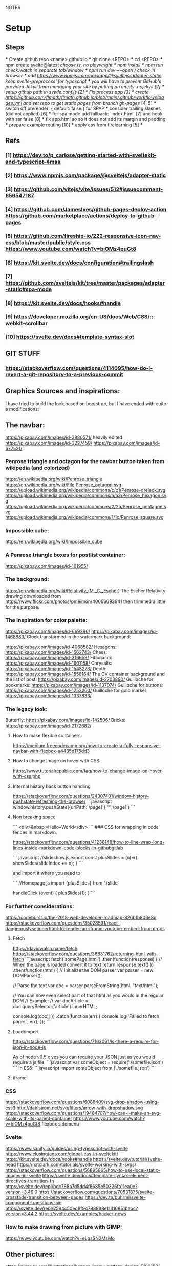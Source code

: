 NOTES
* Setup
** Steps
    *** Create github repo <name>.github.io
    *** git clone <REPO>
    *** cd <REPO>
    *** npm create svelte@latest //choose ts, no playwright
    *** npm install
    *** npm run check:watch in separate tab/window
    *** npm run dev -- --open // check in browser
    *** add https://www.npmjs.com/package/@sveltejs/adapter-static keep svelte-preprocess' for typescript
    *** you will have to prevent GitHub's provided Jekyll from managing your site by putting an empty .nojekyll [2]
    *** setup github path in svetle.conf.js [2]
    *** Fix process app [3]
    *** create https://github.com/flmath/flmath.github.io/blob/main/.github/workflows/pages.yml and set repo to get static pages from branch gh-pages/ [4, 5]
    *** switch off  prerender: {   default: false } for SPAP
    *** consider trailing slashes (did not applied) [6]
    *** for spa mode add fallback: 'index.html' [7] and hook with ssr false [8]
    *** fix app.html so so it does not add its margin and padding
    *** prepare example routing [10]
    *** apply css from firelearning [5] 
    *** 

** Refs
*** [1]  https://dev.to/p_carlose/getting-started-with-sveltekit-and-typescript-4maa
*** [2]  https://www.npmjs.com/package/@sveltejs/adapter-static
*** [3]  https://github.com/vitejs/vite/issues/512#issuecomment-656547187
*** [4]  https://github.com/JamesIves/github-pages-deploy-action https://github.com/marketplace/actions/deploy-to-github-pages
*** [5]  https://github.com/fireship-io/222-responsive-icon-nav-css/blob/master/public/style.css https://www.youtube.com/watch?v=biOMz4puGt8
*** [6]  https://kit.svelte.dev/docs/configuration#trailingslash
*** [7]  https://github.com/sveltejs/kit/tree/master/packages/adapter-static#spa-mode
*** [8]  https://kit.svelte.dev/docs/hooks#handle
*** [9]  https://developer.mozilla.org/en-US/docs/Web/CSS/::-webkit-scrollbar
*** [10] https://svelte.dev/docs#template-syntax-slot

** GIT STUFF
*** https://stackoverflow.com/questions/4114095/how-do-i-revert-a-git-repository-to-a-previous-commit


** Graphics Sources and inspirations:

I have tried to build the look based on bootstrap, but I have ended with quite a modifications:
** The navbar:
https://pixabay.com/images/id-3880571/ heavily edited
https://pixabay.com/images/id-3227459/
https://pixabay.com/images/id-677521/

*** Penrose triangle and octagon for the navbar button taken from wikipedia (and colorized)
https://en.wikipedia.org/wiki/Penrose_triangle
https://en.wikipedia.org/wiki/File:Penrose_octagon.svg
https://upload.wikimedia.org/wikipedia/commons/c/c1/Penrose-dreieck.svg
https://upload.wikimedia.org/wikipedia/commons/a/a3/Penrose_hexagon.svg
https://upload.wikimedia.org/wikipedia/commons/2/25/Penrose_pentagon.svg
https://upload.wikimedia.org/wikipedia/commons/1/1c/Penrose_square.svg

*** Impossible cube:
https://en.wikipedia.org/wiki/Impossible_cube

*** A Penrose triangle boxes for postlist container:
https://pixabay.com/images/id-161955/

*** The background:
https://en.wikipedia.org/wiki/Relativity_(M._C._Escher)
The Escher Relativity drawing downloaded from https://www.flickr.com/photos/pmeimon/40066693941 then trimmed a little for the purpose.
*** The inspiration for color palette:
https://pixabay.com/images/id-669296/
https://pixabay.com/images/id-1468883/
Clock transformed in the watermark background:

https://pixabay.com/images/id-4068582/
Hexagons:
https://pixabay.com/images/id-1562743/
Chess:
https://pixabay.com/images/id-316658/
Fibonacci:
https://pixabay.com/images/id-1601158/
Chrysalis:
https://pixabay.com/images/id-1548273/
Depth:
https://pixabay.com/images/id-1558164/
The CV container background and the list of post:
https://pixabay.com/images/id-2703890/
Guilloche for bookmarks:
https://pixabay.com/images/id-1137074/
Guilloche for buttons:
https://pixabay.com/images/id-1253260/
Guilloche for gold marker:
https://pixabay.com/images/id-1337833/



*** The legacy look:
Butterfly:
https://pixabay.com/images/id-142506/
Bricks:
https://pixabay.com/images/id-2172682/

**** How to make flexible containers:
https://medium.freecodecamp.org/how-to-create-a-fully-responsive-navbar-with-flexbox-a4435d175dd3

**** How to change image on hover with CSS:
https://www.tutorialrepublic.com/faq/how-to-change-image-on-hover-with-css.php

**** Internal history back button handling
https://stackoverflow.com/questions/24307401/window-history-pushstate-refreshing-the-browser
```javascript
window.history.pushState({urlPath:'/page1'},"",'/page1')
```


**** Non breaking space
```
<div>&nbsp;•Hello•World</div>
```
### CSS for wrapping in code fences in markdown.

https://stackoverflow.com/questions/41238148/how-to-line-wrap-long-lines-inside-markdown-code-blocks-in-githubgitlab

``` javascript
//slideshow.js
export const plusSlides = (n)=>{
    showSlides(slideIndex += n);
}
```

and import it where you need to

```
//Homepage.js
import {plusSlides} from './slide'

handleClick (event) {
        plusSlides(1);
    }
```    
*** For further considerations:
https://codeburst.io/the-2018-web-developer-roadmap-826b1b806e8d
https://stackoverflow.com/questions/35028591/react-dangerouslysetinnerhtml-to-render-an-iframe-youtube-embed-from-props

**** Fetch
https://davidwalsh.name/fetch
https://stackoverflow.com/questions/36631762/returning-html-with-fetch
```javascript
fetch('somePage.html')
    .then(function(response) {
        // When the page is loaded convert it to text
        return response.text()
    })
    .then(function(html) {
        // Initialize the DOM parser
        var parser = new DOMParser();

        // Parse the text
        var doc = parser.parseFromString(html, "text/html");

        // You can now even select part of that html as you would in the regular DOM
        // Example:
        // var docArticle = doc.querySelector('article').innerHTML;

        console.log(doc);
    })
    .catch(function(err) {  
        console.log('Failed to fetch page: ', err);  
    });
```
**** Load/import
https://stackoverflow.com/questions/7163061/is-there-a-require-for-json-in-node-js

As of node v0.5.x yes you can require your JSON just as you would require a js file.
```javascript
var someObject = require('./somefile.json')
```
In ES6:
```javascript
import someObject from ('./somefile.json')
```
**** iframe
*** CSS
https://stackoverflow.com/questions/6088409/svg-drop-shadow-using-css3
http://dahlström.net/svg/filters/arrow-with-dropshadow.svg
https://stackoverflow.com/questions/19484707/how-can-i-make-an-svg-scale-with-its-parent-container
https://www.youtube.com/watch?v=biOMz4puGt8 flexbox sidemenu


*** Svelte
https://www.sanity.io/guides/using-typescript-with-svelte
https://www.closingtags.com/global-css-in-sveltekit/
https://kit.svelte.dev/docs/hooks#handle
https://svelte.dev/tutorial/svelte-head
https://natclark.com/tutorials/svelte-working-with-svgs/
https://stackoverflow.com/questions/56895865/how-to-use-local-static-images-in-svelte
https://svelte.dev/docs#template-syntax-element-directives-transition-fn
https://svelte.dev/repl/bdc788a7d5dd4f8685e50326fa11ea0e?version=3.49.0
https://stackoverflow.com/questions/70531875/svelte-crossfade-transition-between-pages
https://dev.to/buhrmi/svelte-component-transitions-5ie
https://svelte.dev/repl/2594c50ed8f94798898e11416951babc?version=3.44.2
https://svelte.dev/examples/hacker-news




*** How to make drawing from picture with GIMP:
https://www.youtube.com/watch?v=eLgsSN2MsMo

** Other pictures:
https://pixabay.com/illustrations/banner-jigsaw-pattern-design-5190182/
https://pixabay.com/vectors/impossible-optical-illusion-triangle-161955/
https://pixabay.com/vectors/pattern-illusion-optical-depth-3d-4060286/

https://pixabay.com/vectors/cube-escher-gradient-mc-escher-1293954/
https://pixabay.com/photos/tree-silhouette-mysterious-407256/
https://pixabay.com/photos/nature-tree-fog-waters-snow-lake-3091991/
https://pixabay.com/photos/tree-fog-november-cold-nature-554391/
https://pixabay.com/photos/fog-tree-mood-backlighting-nature-553005/
https://pixabay.com/photos/butterfly-blue-insect-142506/
https://pixabay.com/photos/pattern-ceiling-steel-geometric-3130657/
https://pixabay.com/photos/arches-architecture-bridge-columns-1837166/
https://pixabay.com/photos/torino-royal-palace-piemonte-1220460/
https://pixabay.com/photos/library-church-architecture-white-2544157/
https://pixabay.com/photos/roof-glass-library-building-1878904/
https://pixabay.com/photos/library-book-literature-knowledge-807931/
https://pixabay.com/photos/peabody-institute-baltimore-usa-1629259/
https://pixabay.com/photos/ice-eiskristalle-snow-iced-1997289/
https://pixabay.com/photos/pattern-ceiling-steel-geometric-3130657/
https://pixabay.com/photos/coast-beach-ocean-sea-nature-509195/
https://pixabay.com/photos/ice-cave-ice-curtain-icicle-16574/
https://pixabay.com/photos/movement-clock-gear-feather-4068582/

https://pixabay.com/photos/graphic-creativity-geometric-shape-3197762/
https://pixabay.com/photos/puzzle-paper-design-game-sample-3935850/
https://pixabay.com/photos/spiral-notebook-notebook-open-3475360/

https://pixabay.com/photos/chess-metaphor-board-business-315940/
https://pixabay.com/photos/chess-metaphor-board-business-316657/

https://pixabay.com/vectors/certificate-diploma-award-background-1253260/
https://pixabay.com/vectors/guilloche-rosette-security-printing-1337833/
https://pixabay.com/illustrations/spirograph-pattern-design-geometric-1991340/


https://pixabay.com/illustrations/fractal-background-digitization-2173803/
https://pixabay.com/illustrations/black-and-white-background-spiral-2703890/
https://pixabay.com/illustrations/hexagon-background-tile-mosaic-2822770/
https://pixabay.com/illustrations/fractal-abstract-generated-2787625/
https://pixabay.com/illustrations/fractal-abstract-rendering-idea-1707412/
https://pixabay.com/illustrations/organic-fractal-abstract-background-1280085/
https://pixabay.com/illustrations/fractal-abstract-background-cosmos-1280111/
https://pixabay.com/illustrations/fractal-delicate-white-background-1784703/
https://pixabay.com/illustrations/apophysis-attractor-colours-digital-1437715/

https://pixabay.com/illustrations/wave-background-pattern-abstract-706397/
https://pixabay.com/illustrations/white-background-abstract-light-2486923/

https://pixabay.com/photos/storm-clouds-clouds-cumulus-3499982/
https://pixabay.com/photos/clouds-sky-weather-blue-3422258/


https://pixabay.com/illustrations/concept-gear-planet-technology-1262315/

https://pixabay.com/photos/pattern-winter-cold-ice-blue-2054281/
https://pixabay.com/photos/abstract-ice-frost-crystals-frozen-1869263/

https://pixabay.com/photos/sky-stars-constellations-astronomy-828648/S
https://pixabay.com/photos/astronomy-space-darkness-science-3173669/
https://pixabay.com/photos/ocean-sea-water-wave-chess-2791952/
https://pixabay.com/photos/magic-chess-chess-harry-potter-play-3795150/
https://pixabay.com/photos/chess-game-chessboard-glass-board-433071/
https://pixabay.com/photos/macro-focus-cogwheel-gear-engine-1452986/

https://pixabay.com/photos/pocket-watch-time-clock-time-of-2058930/

https://pixabay.com/illustrations/matrix-binary-code-green-3415878/
https://pixabay.com/illustrations/background-color-template-abstract-3266287/

https://pixabay.com/illustrations/network-technology-communication-3880571/

https://pixabay.com/vectors/computer-cyber-circuitry-circuits-3163436/

https://pixabay.com/users/artbaggage-1189926/
https://pixabay.com/images/search/guilloche/

https://pixabay.com/illustrations/organic-fractal-abstract-background-1280085/

https://pixabay.com/vectors/memory-note-notepad-word-writing-1293086/
https://pixabay.com/photos/backdrop-background-blank-board-72250/

https://pixabay.com/illustrations/fractals-background-mathematics-1800242/
https://pixabay.com/vectors/note-notes-memo-cards-cards-learn-1399152/
https://pixabay.com/illustrations/fractal-abstract-background-physics-1280076/
https://pixabay.com/illustrations/mandala-coloring-picture-imagine-3225164/

** Other pictures 2022:
https://pixabay.com/users/kerttu-569708/?tab=most-relevant&pagi=2
https://pixabay.com/images/search/victorian%20architecture/
https://pixabay.com/illustrations/search/texture/
https://pixabay.com/users/gdj-1086657/
https://pixabay.com/illustrations/grid-hex-hexagonal-hexagon-pattern-3227320/
https://pixabay.com/illustrations/search/checkered/
https://pixabay.com/illustrations/search/abstract/
https://pixabay.com/get/g5671d5dc3d85651868ef3f24e7d576f75e95fb91448b3cf99fc8c3fd9d18cc0e9c32a18bc2e7925dc0d4753aa4a2c216.jpg
https://pixabay.com/illustrations/search/the%20polygon/
https://pixabay.com/illustrations/wormhole-space-time-light-tunnel-739872/
https://pixabay.com/users/sergei_spas-9611130/
https://pixabay.com/photos/search/water%20white/
https://pixabay.com/vectors/search/binary/
https://pixabay.com/users/geralt-9301/?tab=most-relevant&pagi=4
https://pixabay.com/illustrations/network-work-gear-gears-blockchain-3539325/
https://pixabay.com/illustrations/blockchain-network-networking-web-4728471/
https://pixabay.com/vectors/bitcoin-digital-currency-3163494/
https://pixabay.com/illustrations/abstract-mock-up-wallpaper-form-3291293/
https://pixabay.com/vectors/search/guilloche/
https://pixabay.com/users/creativemagic-480360/
https://pixabay.com/users/manuchi-1728328/
https://pixabay.com/illustrations/honeycomb-structure-honeycomb-4608274/
https://pixabay.com/illustrations/turquoise-background-leaves-texture-2065460/
https://pixabay.com/photos/clouds-sky-bright-daylight-light-1282314/
https://pixabay.com/illustrations/cube-background-background-pattern-2484131/
https://pixabay.com/vectors/network-communication-technology-4348660/
https://pixabay.com/collections/technology-backgrounds-878206/?pagi=5
https://pixabay.com/illustrations/background-cloister-brocade-885434/
https://pixabay.com/illustrations/background-rectangles-pattern-4973341/
https://pixabay.com/illustrations/polygon-background-blue-design-2189646/
https://pixabay.com/vectors/circuit-boards-electronic-158375/
https://pixabay.com/vectors/circuit-board-background-wallpaper-5962474/

https://pixabay.com/users/shabinh-7862477/
https://pixabay.com/users/mindofmush-4961970/

https://pixabay.com/illustrations/banner-header-fractal-complexity-1762895/
https://pixabay.com/illustrations/comb-abstract-modern-pattern-cell-2373170/
https://pixabay.com/vectors/mosaic-pattern-wall-stones-145830/
https://pixabay.com/vectors/americana-abstract-graphic-mosaic-1512910/
https://pixabay.com/illustrations/americana-modern-abstract-design-1501711/
https://pixabay.com/illustrations/fractal-art-3d-fractals-3206739/
https://pixabay.com/illustrations/flower-magnolia-watercolor-floral-3350053/
https://pixabay.com/vectors/pattern-illusion-optical-depth-3d-4060286/
https://pixabay.com/vectors/fibonacci-spiral-science-golden-1601158/


** Freepik
https://www.freepik.com/vectors/guilloche

** Freevectors
https://www.123freevectors.com/free-vector-guilloche-patterns-illustrator-brushes/

** Intresting art:
https://en.wikipedia.org/wiki/Curve_of_constant_width
https://en.wikipedia.org/wiki/Reuleaux_triangle
https://en.wikipedia.org/wiki/The_Scream
https://medium.com/@shivamchawla3011/types-of-guilloch%C3%A9-90d6b1460970
https://en.wikipedia.org/wiki/Guilloch%C3%A9
M.C.Escher
Penrose
Reutersvärd
Calabi-Yau
Fractals
Kanizsa triangle
Necker cube - possible views
Mueller-Lyer arrows
https://archive.bridgesmathart.org/2019/bridges2019-327.pdf
False perspective
Tesselation
https://www.twinkl.pl/teaching-wiki/tessellation



** Other interesting colors:
https://visme.co/blog/color-combinations/

http://www.color-hex.com/color/b9e5f3
http://www.color-hex.com/color/8ed3f4
http://www.color-hex.com/color/328daa
http://www.color-hex.com/color/e4ebf4
http://www.color-hex.com/color/8a8683
http://www.color-hex.com/color/5a4d4c
http://www.color-hex.com/color/51a2d9
http://www.color-hex.com/color/505961

** English language support:

https://www.slickwrite.com
https://app.grammarly.com
https://hemingwayapp.com/

